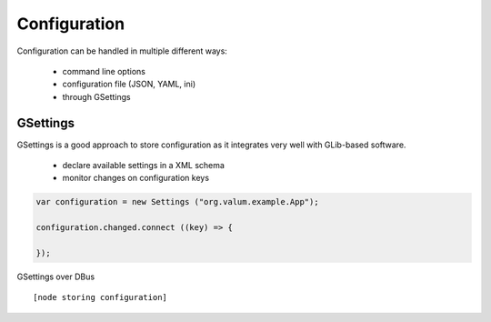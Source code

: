 Configuration
=============

Configuration can be handled in multiple different ways:

 - command line options
 - configuration file (JSON, YAML, ini)
 - through GSettings

GSettings
---------

GSettings is a good approach to store configuration as it integrates very well
with GLib-based software.

 - declare available settings in a XML schema
 - monitor changes on configuration keys

.. code:: vala

    var configuration = new Settings ("org.valum.example.App");

    configuration.changed.connect ((key) => {

    });

GSettings over DBus

::

    [node storing configuration]
